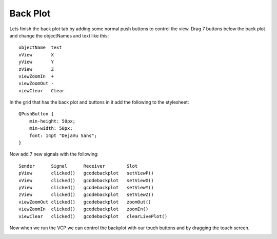=========
Back Plot
=========

Lets finish the back plot tab by adding some normal push buttons to control the
view. Drag 7 buttons below the back plot and change the objectNames and text
like this::

    objectName  text
    xView       X
    yView       Y
    zView       Z
    viewZoomIn  +
    viewZoomOut -
    viewClear   Clear

In the grid that has the back plot and buttons in it add the following to the
stylesheet::

    QPushButton {
        min-height: 50px;
        min-width: 50px;
        font: 14pt "DejaVu Sans";
    }

.. image:: images/vcp1-designer-33.png
   :align: center
   :scale: 40 %

Now add 7 new signals with the following::

    Sender      Signal      Receiver        Slot
    pView       clicked()   gcodebackplot   setViewP()
    xView       clicked()   gcodebackplot   setViewX()
    yView       clicked()   gcodebackplot   setViewY()
    zView       clicked()   gcodebackplot   setViewZ()
    viewZoomOut clicked()   gcodebackplot   zoomOut()
    viewZoomIn  clicked()   gcodebackplot   zoomIn()
    viewClear   clicked()   gcodebackplot   clearLivePlot()

.. image:: images/vcp1-designer-34.png
   :align: center
   :scale: 100 %

Now when we run the VCP we can control the backplot with our touch buttons and
by dragging the touch screen.

.. image:: images/vcp1-run-16.png
   :align: center
   :scale: 60 %

